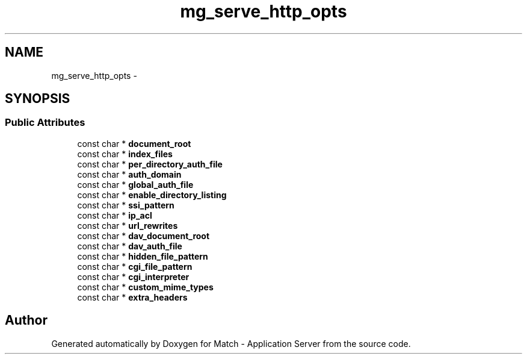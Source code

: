 .TH "mg_serve_http_opts" 3 "Fri May 27 2016" "Match - Application Server" \" -*- nroff -*-
.ad l
.nh
.SH NAME
mg_serve_http_opts \- 
.SH SYNOPSIS
.br
.PP
.SS "Public Attributes"

.in +1c
.ti -1c
.RI "const char * \fBdocument_root\fP"
.br
.ti -1c
.RI "const char * \fBindex_files\fP"
.br
.ti -1c
.RI "const char * \fBper_directory_auth_file\fP"
.br
.ti -1c
.RI "const char * \fBauth_domain\fP"
.br
.ti -1c
.RI "const char * \fBglobal_auth_file\fP"
.br
.ti -1c
.RI "const char * \fBenable_directory_listing\fP"
.br
.ti -1c
.RI "const char * \fBssi_pattern\fP"
.br
.ti -1c
.RI "const char * \fBip_acl\fP"
.br
.ti -1c
.RI "const char * \fBurl_rewrites\fP"
.br
.ti -1c
.RI "const char * \fBdav_document_root\fP"
.br
.ti -1c
.RI "const char * \fBdav_auth_file\fP"
.br
.ti -1c
.RI "const char * \fBhidden_file_pattern\fP"
.br
.ti -1c
.RI "const char * \fBcgi_file_pattern\fP"
.br
.ti -1c
.RI "const char * \fBcgi_interpreter\fP"
.br
.ti -1c
.RI "const char * \fBcustom_mime_types\fP"
.br
.ti -1c
.RI "const char * \fBextra_headers\fP"
.br
.in -1c

.SH "Author"
.PP 
Generated automatically by Doxygen for Match - Application Server from the source code\&.
